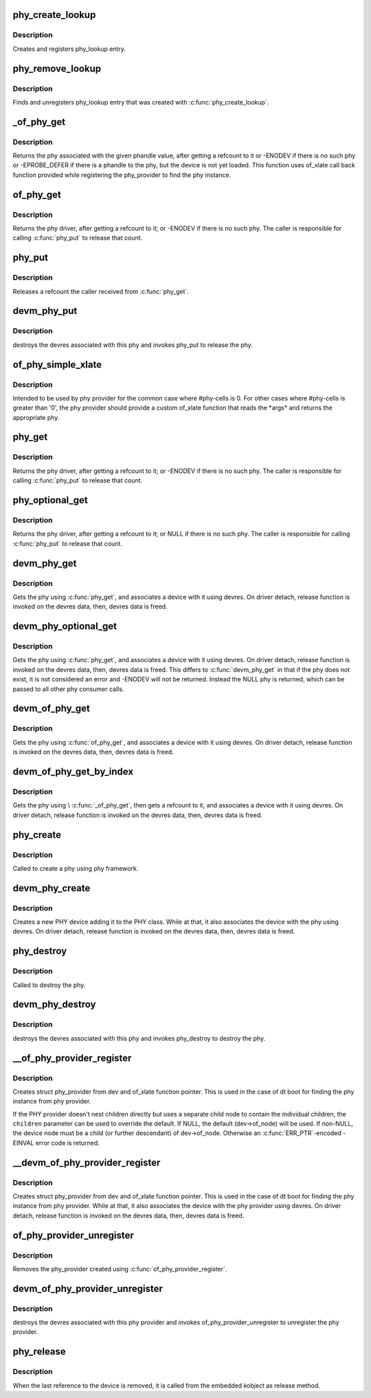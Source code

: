 .. -*- coding: utf-8; mode: rst -*-
.. src-file: drivers/phy/phy-core.c

.. _`phy_create_lookup`:

phy_create_lookup
=================

.. c:function:: int phy_create_lookup(struct phy *phy, const char *con_id, const char *dev_id)

    allocate and register PHY/device association

    :param struct phy \*phy:
        the phy of the association

    :param const char \*con_id:
        connection ID string on device

    :param const char \*dev_id:
        the device of the association

.. _`phy_create_lookup.description`:

Description
-----------

Creates and registers phy_lookup entry.

.. _`phy_remove_lookup`:

phy_remove_lookup
=================

.. c:function:: void phy_remove_lookup(struct phy *phy, const char *con_id, const char *dev_id)

    find and remove PHY/device association

    :param struct phy \*phy:
        the phy of the association

    :param const char \*con_id:
        connection ID string on device

    :param const char \*dev_id:
        the device of the association

.. _`phy_remove_lookup.description`:

Description
-----------

Finds and unregisters phy_lookup entry that was created with
\ :c:func:`phy_create_lookup`\ .

.. _`_of_phy_get`:

_of_phy_get
===========

.. c:function:: struct phy *_of_phy_get(struct device_node *np, int index)

    lookup and obtain a reference to a phy by phandle

    :param struct device_node \*np:
        device_node for which to get the phy

    :param int index:
        the index of the phy

.. _`_of_phy_get.description`:

Description
-----------

Returns the phy associated with the given phandle value,
after getting a refcount to it or -ENODEV if there is no such phy or
-EPROBE_DEFER if there is a phandle to the phy, but the device is
not yet loaded. This function uses of_xlate call back function provided
while registering the phy_provider to find the phy instance.

.. _`of_phy_get`:

of_phy_get
==========

.. c:function:: struct phy *of_phy_get(struct device_node *np, const char *con_id)

    lookup and obtain a reference to a phy using a device_node.

    :param struct device_node \*np:
        device_node for which to get the phy

    :param const char \*con_id:
        name of the phy from device's point of view

.. _`of_phy_get.description`:

Description
-----------

Returns the phy driver, after getting a refcount to it; or
-ENODEV if there is no such phy. The caller is responsible for
calling \ :c:func:`phy_put`\  to release that count.

.. _`phy_put`:

phy_put
=======

.. c:function:: void phy_put(struct phy *phy)

    release the PHY

    :param struct phy \*phy:
        the phy returned by \ :c:func:`phy_get`\ 

.. _`phy_put.description`:

Description
-----------

Releases a refcount the caller received from \ :c:func:`phy_get`\ .

.. _`devm_phy_put`:

devm_phy_put
============

.. c:function:: void devm_phy_put(struct device *dev, struct phy *phy)

    release the PHY

    :param struct device \*dev:
        device that wants to release this phy

    :param struct phy \*phy:
        the phy returned by \ :c:func:`devm_phy_get`\ 

.. _`devm_phy_put.description`:

Description
-----------

destroys the devres associated with this phy and invokes phy_put
to release the phy.

.. _`of_phy_simple_xlate`:

of_phy_simple_xlate
===================

.. c:function:: struct phy *of_phy_simple_xlate(struct device *dev, struct of_phandle_args *args)

    returns the phy instance from phy provider

    :param struct device \*dev:
        the PHY provider device

    :param struct of_phandle_args \*args:
        of_phandle_args (not used here)

.. _`of_phy_simple_xlate.description`:

Description
-----------

Intended to be used by phy provider for the common case where #phy-cells is
0. For other cases where #phy-cells is greater than '0', the phy provider
should provide a custom of_xlate function that reads the \*args\* and returns
the appropriate phy.

.. _`phy_get`:

phy_get
=======

.. c:function:: struct phy *phy_get(struct device *dev, const char *string)

    lookup and obtain a reference to a phy.

    :param struct device \*dev:
        device that requests this phy

    :param const char \*string:
        the phy name as given in the dt data or the name of the controller
        port for non-dt case

.. _`phy_get.description`:

Description
-----------

Returns the phy driver, after getting a refcount to it; or
-ENODEV if there is no such phy.  The caller is responsible for
calling \ :c:func:`phy_put`\  to release that count.

.. _`phy_optional_get`:

phy_optional_get
================

.. c:function:: struct phy *phy_optional_get(struct device *dev, const char *string)

    lookup and obtain a reference to an optional phy.

    :param struct device \*dev:
        device that requests this phy

    :param const char \*string:
        the phy name as given in the dt data or the name of the controller
        port for non-dt case

.. _`phy_optional_get.description`:

Description
-----------

Returns the phy driver, after getting a refcount to it; or
NULL if there is no such phy.  The caller is responsible for
calling \ :c:func:`phy_put`\  to release that count.

.. _`devm_phy_get`:

devm_phy_get
============

.. c:function:: struct phy *devm_phy_get(struct device *dev, const char *string)

    lookup and obtain a reference to a phy.

    :param struct device \*dev:
        device that requests this phy

    :param const char \*string:
        the phy name as given in the dt data or phy device name
        for non-dt case

.. _`devm_phy_get.description`:

Description
-----------

Gets the phy using \ :c:func:`phy_get`\ , and associates a device with it using
devres. On driver detach, release function is invoked on the devres data,
then, devres data is freed.

.. _`devm_phy_optional_get`:

devm_phy_optional_get
=====================

.. c:function:: struct phy *devm_phy_optional_get(struct device *dev, const char *string)

    lookup and obtain a reference to an optional phy.

    :param struct device \*dev:
        device that requests this phy

    :param const char \*string:
        the phy name as given in the dt data or phy device name
        for non-dt case

.. _`devm_phy_optional_get.description`:

Description
-----------

Gets the phy using \ :c:func:`phy_get`\ , and associates a device with it using
devres. On driver detach, release function is invoked on the devres
data, then, devres data is freed. This differs to \ :c:func:`devm_phy_get`\  in
that if the phy does not exist, it is not considered an error and
-ENODEV will not be returned. Instead the NULL phy is returned,
which can be passed to all other phy consumer calls.

.. _`devm_of_phy_get`:

devm_of_phy_get
===============

.. c:function:: struct phy *devm_of_phy_get(struct device *dev, struct device_node *np, const char *con_id)

    lookup and obtain a reference to a phy.

    :param struct device \*dev:
        device that requests this phy

    :param struct device_node \*np:
        node containing the phy

    :param const char \*con_id:
        name of the phy from device's point of view

.. _`devm_of_phy_get.description`:

Description
-----------

Gets the phy using \ :c:func:`of_phy_get`\ , and associates a device with it using
devres. On driver detach, release function is invoked on the devres data,
then, devres data is freed.

.. _`devm_of_phy_get_by_index`:

devm_of_phy_get_by_index
========================

.. c:function:: struct phy *devm_of_phy_get_by_index(struct device *dev, struct device_node *np, int index)

    lookup and obtain a reference to a phy by index.

    :param struct device \*dev:
        device that requests this phy

    :param struct device_node \*np:
        node containing the phy

    :param int index:
        index of the phy

.. _`devm_of_phy_get_by_index.description`:

Description
-----------

Gets the phy using \\ :c:func:`_of_phy_get`\ , then gets a refcount to it,
and associates a device with it using devres. On driver detach,
release function is invoked on the devres data,
then, devres data is freed.

.. _`phy_create`:

phy_create
==========

.. c:function:: struct phy *phy_create(struct device *dev, struct device_node *node, const struct phy_ops *ops)

    create a new phy

    :param struct device \*dev:
        device that is creating the new phy

    :param struct device_node \*node:
        device node of the phy

    :param const struct phy_ops \*ops:
        function pointers for performing phy operations

.. _`phy_create.description`:

Description
-----------

Called to create a phy using phy framework.

.. _`devm_phy_create`:

devm_phy_create
===============

.. c:function:: struct phy *devm_phy_create(struct device *dev, struct device_node *node, const struct phy_ops *ops)

    create a new phy

    :param struct device \*dev:
        device that is creating the new phy

    :param struct device_node \*node:
        device node of the phy

    :param const struct phy_ops \*ops:
        function pointers for performing phy operations

.. _`devm_phy_create.description`:

Description
-----------

Creates a new PHY device adding it to the PHY class.
While at that, it also associates the device with the phy using devres.
On driver detach, release function is invoked on the devres data,
then, devres data is freed.

.. _`phy_destroy`:

phy_destroy
===========

.. c:function:: void phy_destroy(struct phy *phy)

    destroy the phy

    :param struct phy \*phy:
        the phy to be destroyed

.. _`phy_destroy.description`:

Description
-----------

Called to destroy the phy.

.. _`devm_phy_destroy`:

devm_phy_destroy
================

.. c:function:: void devm_phy_destroy(struct device *dev, struct phy *phy)

    destroy the PHY

    :param struct device \*dev:
        device that wants to release this phy

    :param struct phy \*phy:
        the phy returned by \ :c:func:`devm_phy_get`\ 

.. _`devm_phy_destroy.description`:

Description
-----------

destroys the devres associated with this phy and invokes phy_destroy
to destroy the phy.

.. _`__of_phy_provider_register`:

__of_phy_provider_register
==========================

.. c:function:: struct phy_provider *__of_phy_provider_register(struct device *dev, struct device_node *children, struct module *owner, struct phy * (*of_xlate)(struct device *dev, struct of_phandle_args *args))

    create/register phy provider with the framework

    :param struct device \*dev:
        struct device of the phy provider

    :param struct device_node \*children:
        device node containing children (if different from dev->of_node)

    :param struct module \*owner:
        the module owner containing of_xlate

    :param struct phy \* (\*of_xlate)(struct device \*dev, struct of_phandle_args \*args):
        function pointer to obtain phy instance from phy provider

.. _`__of_phy_provider_register.description`:

Description
-----------

Creates struct phy_provider from dev and of_xlate function pointer.
This is used in the case of dt boot for finding the phy instance from
phy provider.

If the PHY provider doesn't nest children directly but uses a separate
child node to contain the individual children, the \ ``children``\  parameter
can be used to override the default. If NULL, the default (dev->of_node)
will be used. If non-NULL, the device node must be a child (or further
descendant) of dev->of_node. Otherwise an \ :c:func:`ERR_PTR`\ -encoded -EINVAL
error code is returned.

.. _`__devm_of_phy_provider_register`:

__devm_of_phy_provider_register
===============================

.. c:function:: struct phy_provider *__devm_of_phy_provider_register(struct device *dev, struct device_node *children, struct module *owner, struct phy * (*of_xlate)(struct device *dev, struct of_phandle_args *args))

    create/register phy provider with the framework

    :param struct device \*dev:
        struct device of the phy provider

    :param struct device_node \*children:
        *undescribed*

    :param struct module \*owner:
        the module owner containing of_xlate

    :param struct phy \* (\*of_xlate)(struct device \*dev, struct of_phandle_args \*args):
        function pointer to obtain phy instance from phy provider

.. _`__devm_of_phy_provider_register.description`:

Description
-----------

Creates struct phy_provider from dev and of_xlate function pointer.
This is used in the case of dt boot for finding the phy instance from
phy provider. While at that, it also associates the device with the
phy provider using devres. On driver detach, release function is invoked
on the devres data, then, devres data is freed.

.. _`of_phy_provider_unregister`:

of_phy_provider_unregister
==========================

.. c:function:: void of_phy_provider_unregister(struct phy_provider *phy_provider)

    unregister phy provider from the framework

    :param struct phy_provider \*phy_provider:
        phy provider returned by \ :c:func:`of_phy_provider_register`\ 

.. _`of_phy_provider_unregister.description`:

Description
-----------

Removes the phy_provider created using \ :c:func:`of_phy_provider_register`\ .

.. _`devm_of_phy_provider_unregister`:

devm_of_phy_provider_unregister
===============================

.. c:function:: void devm_of_phy_provider_unregister(struct device *dev, struct phy_provider *phy_provider)

    remove phy provider from the framework

    :param struct device \*dev:
        struct device of the phy provider

    :param struct phy_provider \*phy_provider:
        *undescribed*

.. _`devm_of_phy_provider_unregister.description`:

Description
-----------

destroys the devres associated with this phy provider and invokes
of_phy_provider_unregister to unregister the phy provider.

.. _`phy_release`:

phy_release
===========

.. c:function:: void phy_release(struct device *dev)

    release the phy

    :param struct device \*dev:
        the dev member within phy

.. _`phy_release.description`:

Description
-----------

When the last reference to the device is removed, it is called
from the embedded kobject as release method.

.. This file was automatic generated / don't edit.

